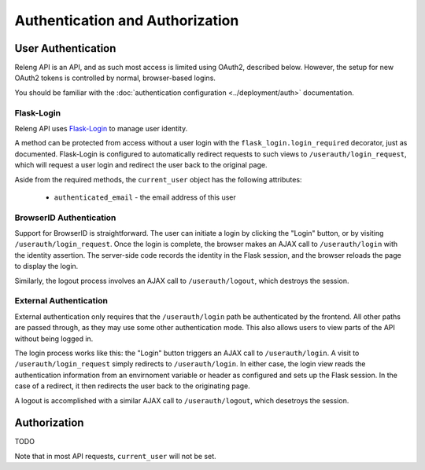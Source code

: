 Authentication and Authorization
================================

User Authentication
-------------------

Releng API is an API, and as such most access is limited using OAuth2, described below.
However, the setup for new OAuth2 tokens is controlled by normal, browser-based logins.

You should be familiar with the :doc:`authentication configuration <../deployment/auth>` documentation.

Flask-Login
...........

Releng API uses `Flask-Login <https://flask-login.readthedocs.org>`_ to manage user identity.

A method can be protected from access without a user login with the ``flask_login.login_required`` decorator, just as documented.
Flask-Login is configured to automatically redirect requests to such views to ``/userauth/login_request``, which will request a user login and redirect the user back to the original page.

Aside from the required methods, the ``current_user`` object has the following attributes:

 * ``authenticated_email`` - the email address of this user

BrowserID Authentication
........................

Support for BrowserID is straightforward.
The user can initiate a login by clicking the "Login" button, or by visiting ``/userauth/login_request``.
Once the login is complete, the browser makes an AJAX call to ``/userauth/login`` with the identity assertion.
The server-side code records the identity in the Flask session, and the browser reloads the page to display the login.

Similarly, the logout process involves an AJAX call to ``/userauth/logout``, which destroys the session.

External Authentication
.......................

External authentication only requires that the ``/userauth/login`` path be authenticated by the frontend.
All other paths are passed through, as they may use some other authentication mode.
This also allows users to view parts of the API without being logged in.

The login process works like this:
the "Login" button triggers an AJAX call to ``/userauth/login``.
A visit to ``/userauth/login_request`` simply redirects to ``/userauth/login``.
In either case, the login view reads the authentication information from an envirnoment variable or header as configured and sets up the Flask session.
In the case of a redirect, it then redirects the user back to the originating page.

A logout is accomplished with a similar AJAX call to ``/userauth/logout``, which desetroys the session.

Authorization
-------------

TODO

Note that in most API requests, ``current_user`` will not be set.
